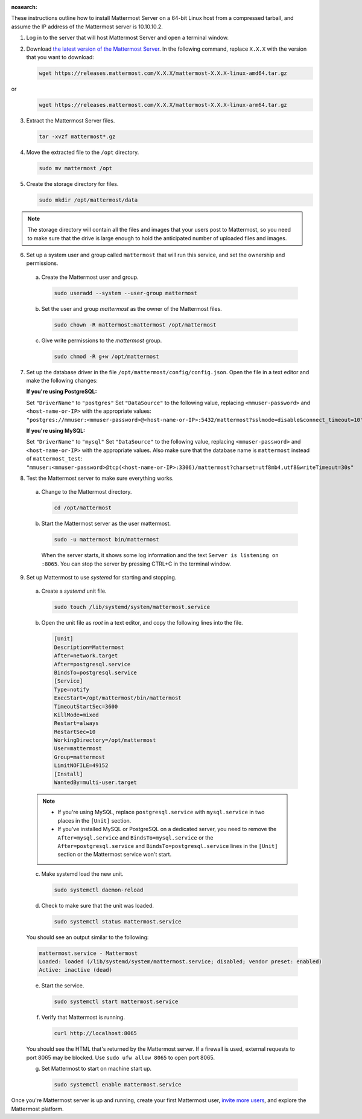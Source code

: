 :nosearch:

These instructions outline how to install Mattermost Server on a 64-bit Linux host from a compressed tarball, and assume the IP address of the Mattermost server is 10.10.10.2.

1. Log in to the server that will host Mattermost Server and open a terminal window.

2. Download `the latest version of the Mattermost Server <https://mattermost.com/deploy/>`__. In the following command, replace ``X.X.X`` with the version that you want to download:
  
   .. code:: bash

    wget https://releases.mattermost.com/X.X.X/mattermost-X.X.X-linux-amd64.tar.gz

or
   .. code:: bash

    wget https://releases.mattermost.com/X.X.X/mattermost-X.X.X-linux-arm64.tar.gz


3. Extract the Mattermost Server files.
  
   .. code:: bash
            
    tar -xvzf mattermost*.gz

4. Move the extracted file to the ``/opt`` directory.
  
   .. code:: bash
            
    sudo mv mattermost /opt

5. Create the storage directory for files.

   .. code:: bash
            
    sudo mkdir /opt/mattermost/data
  
.. note::
    
  The storage directory will contain all the files and images that your users post to Mattermost, so you need to make sure that the drive is large enough to hold the anticipated number of uploaded files and images.

6. Set up a system user and group called ``mattermost`` that will run this service, and set the ownership and permissions.
  
  a. Create the Mattermost user and group.
        
     .. code:: bash

        sudo useradd --system --user-group mattermost
  
  b. Set the user and group *mattermost* as the owner of the Mattermost files.
    
     .. code:: bash
            
        sudo chown -R mattermost:mattermost /opt/mattermost
  
  c. Give write permissions to the *mattermost* group.
        
     .. code:: bash
            
        sudo chmod -R g+w /opt/mattermost

7. Set up the database driver in the file ``/opt/mattermost/config/config.json``. Open the file in a text editor and make the following changes:
  
   **If you're using PostgreSQL:**

   Set ``"DriverName"`` to ``"postgres"``
   Set ``"DataSource"`` to the following value, replacing ``<mmuser-password>``  and ``<host-name-or-IP>`` with the appropriate values: ``"postgres://mmuser:<mmuser-password>@<host-name-or-IP>:5432/mattermost?sslmode=disable&connect_timeout=10",``
  
   **If you're using MySQL:**

   Set ``"DriverName"`` to ``"mysql"``
   Set ``"DataSource"`` to the following value, replacing ``<mmuser-password>``  and ``<host-name-or-IP>`` with the appropriate values. Also make sure that the database name is ``mattermost`` instead of ``mattermost_test``: ``"mmuser:<mmuser-password>@tcp(<host-name-or-IP>:3306)/mattermost?charset=utf8mb4,utf8&writeTimeout=30s"``

8. Test the Mattermost server to make sure everything works.
    
  a. Change to the Mattermost directory.
            
     .. code:: bash
            
      cd /opt/mattermost
            
  b. Start the Mattermost server as the user mattermost.
            
     .. code:: bash
            
      sudo -u mattermost bin/mattermost
  
    When the server starts, it shows some log information and the text ``Server is listening on :8065``. You can stop the server by pressing CTRL+C in the terminal window.

9. Set up Mattermost to use *systemd* for starting and stopping.
  
  a. Create a *systemd* unit file.
    
     .. code:: bash
            
      sudo touch /lib/systemd/system/mattermost.service
  
  b. Open the unit file as *root* in a text editor, and copy the following lines into the file.
  
     .. code-block:: none

      [Unit]
      Description=Mattermost
      After=network.target
      After=postgresql.service
      BindsTo=postgresql.service
      [Service]
      Type=notify
      ExecStart=/opt/mattermost/bin/mattermost
      TimeoutStartSec=3600
      KillMode=mixed
      Restart=always
      RestartSec=10
      WorkingDirectory=/opt/mattermost
      User=mattermost
      Group=mattermost
      LimitNOFILE=49152
      [Install]
      WantedBy=multi-user.target
  
  .. note::
    
      * If you're using MySQL, replace ``postgresql.service`` with ``mysql.service`` in two places in the ``[Unit]`` section.
      * If you've installed MySQL or PostgreSQL on a dedicated server, you need to remove the ``After=mysql.service`` and ``BindsTo=mysql.service`` or the ``After=postgresql.service`` and ``BindsTo=postgresql.service`` lines in the ``[Unit]`` section or the Mattermost service won't start.
    
  c. Make systemd load the new unit.
    
     .. code:: bash
            
      sudo systemctl daemon-reload
  
  d. Check to make sure that the unit was loaded.
    
     .. code:: bash
            
      sudo systemctl status mattermost.service
    
  You should see an output similar to the following:
    
  .. code-block:: none
                
    mattermost.service - Mattermost
    Loaded: loaded (/lib/systemd/system/mattermost.service; disabled; vendor preset: enabled)
    Active: inactive (dead)
  
  e. Start the service.
    
     .. code:: bash
            
      sudo systemctl start mattermost.service
  
  f. Verify that Mattermost is running.
    
     .. code:: bash
            
      curl http://localhost:8065
    
  You should see the HTML that's returned by the Mattermost server. If a firewall is used, external requests to port 8065 may be blocked. Use ``sudo ufw allow 8065`` to open port 8065.
  
  g. Set Mattermost to start on machine start up.

     .. code:: bash
            
      sudo systemctl enable mattermost.service

Once you're Mattermost server is up and running, create your first Mattermost user, `invite more users <https://docs.mattermost.com/channels/manage-channel-members.html>`__, and explore the Mattermost platform. 
